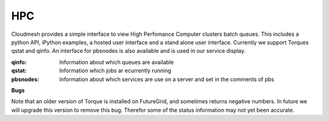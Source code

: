 HPC
=======================================

Cloudmesh provides a simple interface to view High Perfomance Computer clusters batch 
queues. This includes a python API, iPython examples,  a hosted user interface and a 
stand alone user interface. Currently we support Torques qstat and qinfo. An interface 
for pbsnodes is also available and is used in our service display.


:qinfo: Information about which queues are available

:qstat: Information which jobs ar ecurrently running

:pbsnodes: Information about which services are use on a server and set in the comments of pbs

**Bugs**

Note that an older version of Torque is installed on FutureGrid, and sometimes 
returns negative numbers. In future we will upgrade this version to remove this bug.
Therefor some of the status information may not yet been accurate.
